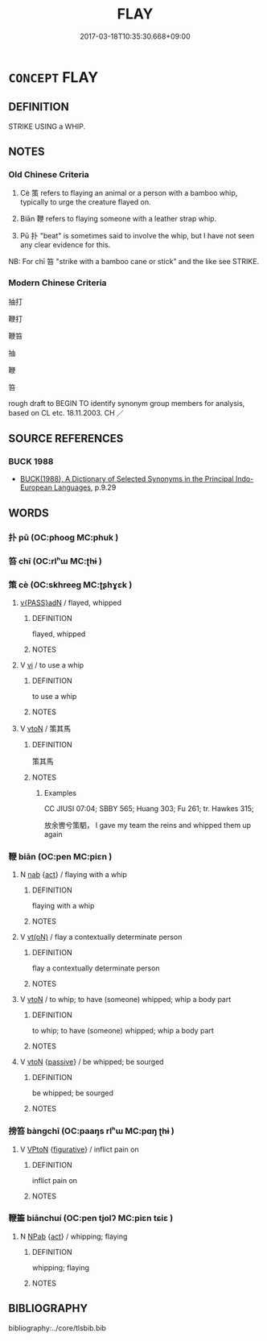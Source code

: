 # -*- mode: mandoku-tls-view -*-
#+TITLE: FLAY
#+DATE: 2017-03-18T10:35:30.668+09:00        
#+STARTUP: content
* =CONCEPT= FLAY
:PROPERTIES:
:CUSTOM_ID: uuid-5131a598-0caa-4251-a4ec-20f8375fd04b
:SYNONYM+:  WHIP
:TR_ZH: 鞭打 
:END:
** DEFINITION

STRIKE USING a WHIP.

** NOTES

*** Old Chinese Criteria
1. Cè 策 refers to flaying an animal or a person with a bamboo whip, typically to urge the creature flayed on.

2. Biān 鞭 refers to flaying someone with a leather strap whip.

3. Pū 扑 "beat" is sometimes said to involve the whip, but I have not seen any clear evidence for this.

NB: For chī 笞 "strike with a bamboo cane or stick" and the like see STRIKE.

*** Modern Chinese Criteria
抽打

鞭打

鞭笞

抽

鞭

笞

rough draft to BEGIN TO identify synonym group members for analysis, based on CL etc. 18.11.2003. CH ／

** SOURCE REFERENCES
*** BUCK 1988
 - [[cite:BUCK-1988][BUCK(1988), A Dictionary of Selected Synonyms in the Principal Indo-European Languages]], p.9.29

** WORDS
   :PROPERTIES:
   :VISIBILITY: children
   :END:
*** 扑 pū (OC:phooɡ MC:phuk )
:PROPERTIES:
:CUSTOM_ID: uuid-26c2e324-8573-4978-a561-4a1e0121e7d6
:Char+: 扑(64,2/5) 
:GY_IDS+: uuid-ec5e45f1-0705-4b04-8150-01cb78d1cee7
:PY+: pū     
:OC+: phooɡ     
:MC+: phuk     
:END: 
*** 笞 chī (OC:rlʰɯ MC:ʈhɨ )
:PROPERTIES:
:CUSTOM_ID: uuid-80adeca7-0294-46e6-bf44-8edff1457f4d
:Char+: 笞(118,5/11) 
:GY_IDS+: uuid-0b0901ae-f62c-45f1-b3c6-06deec05319a
:PY+: chī     
:OC+: rlʰɯ     
:MC+: ʈhɨ     
:END: 
*** 策 cè (OC:skhreeɡ MC:ʈʂhɣɛk )
:PROPERTIES:
:CUSTOM_ID: uuid-570fdf64-fdea-4ddf-9af8-5f29f98ee3d8
:Char+: 策(118,6/12) 
:GY_IDS+: uuid-fe8727db-e5ff-458a-9e54-f34ba71df7ee
:PY+: cè     
:OC+: skhreeɡ     
:MC+: ʈʂhɣɛk     
:END: 
****  [[tls:syn-func::#uuid-83aac5db-451a-4b51-a15d-52b49db91836][v{PASS}adN]] / flayed, whipped
:PROPERTIES:
:CUSTOM_ID: uuid-071054ac-fc3e-44b9-b083-867c78b5fd07
:END:
****** DEFINITION

flayed, whipped

****** NOTES

**** V [[tls:syn-func::#uuid-c20780b3-41f9-491b-bb61-a269c1c4b48f][vi]] / to use a whip
:PROPERTIES:
:CUSTOM_ID: uuid-989a5083-75d8-44e9-b7bc-3fedb785ad86
:WARRING-STATES-CURRENCY: 3
:END:
****** DEFINITION

to use a whip

****** NOTES

**** V [[tls:syn-func::#uuid-fbfb2371-2537-4a99-a876-41b15ec2463c][vtoN]] / 策其馬
:PROPERTIES:
:CUSTOM_ID: uuid-9e05337b-cbcf-413e-827d-2353d55cb2dc
:WARRING-STATES-CURRENCY: 3
:END:
****** DEFINITION

策其馬

****** NOTES

******* Examples
CC JIUSI 07:04; SBBY 565; Huang 303; Fu 261; tr. Hawkes 315;

 放余轡兮策駟， I gave my team the reins and whipped them up again

*** 鞭 biān (OC:pen MC:piɛn )
:PROPERTIES:
:CUSTOM_ID: uuid-7e67397e-74a4-4486-a9e5-b9c9a8f3b290
:Char+: 鞭(177,9/18) 
:GY_IDS+: uuid-541331b2-c5af-4304-befd-3453b3fd075d
:PY+: biān     
:OC+: pen     
:MC+: piɛn     
:END: 
**** N [[tls:syn-func::#uuid-76be1df4-3d73-4e5f-bbc2-729542645bc8][nab]] {[[tls:sem-feat::#uuid-f55cff2f-f0e3-4f08-a89c-5d08fcf3fe89][act]]} / flaying with a whip
:PROPERTIES:
:CUSTOM_ID: uuid-66bb592a-a22b-400c-9f9d-c6c35eb0da94
:WARRING-STATES-CURRENCY: 3
:END:
****** DEFINITION

flaying with a whip

****** NOTES

**** V [[tls:syn-func::#uuid-e64a7a95-b54b-4c94-9d6d-f55dbf079701][vt(oN)]] / flay a contextually determinate person
:PROPERTIES:
:CUSTOM_ID: uuid-f8c12453-6686-41b5-8ddf-656bcdac6b8f
:END:
****** DEFINITION

flay a contextually determinate person

****** NOTES

**** V [[tls:syn-func::#uuid-fbfb2371-2537-4a99-a876-41b15ec2463c][vtoN]] / to whip; to have (someone) whipped; whip a body part
:PROPERTIES:
:CUSTOM_ID: uuid-674e56e4-d181-4f7b-9e9c-08e565ef1a97
:WARRING-STATES-CURRENCY: 5
:END:
****** DEFINITION

to whip; to have (someone) whipped; whip a body part

****** NOTES

**** V [[tls:syn-func::#uuid-fbfb2371-2537-4a99-a876-41b15ec2463c][vtoN]] {[[tls:sem-feat::#uuid-988c2bcf-3cdd-4b9e-b8a4-615fe3f7f81e][passive]]} / be whipped; be sourged
:PROPERTIES:
:CUSTOM_ID: uuid-03d5da62-8dd9-4414-80ba-8ac14dc609d5
:END:
****** DEFINITION

be whipped; be sourged

****** NOTES

*** 搒笞 bàngchī (OC:paaŋs rlʰɯ MC:pɑŋ ʈhɨ )
:PROPERTIES:
:CUSTOM_ID: uuid-364e0d22-f153-4b2b-8207-0fe55e9b864a
:Char+: 搒(64,10/13) 笞(118,5/11) 
:GY_IDS+: uuid-33b2a85c-7694-4cc8-9f75-9b93d1273d50 uuid-0b0901ae-f62c-45f1-b3c6-06deec05319a
:PY+: bàng chī    
:OC+: paaŋs rlʰɯ    
:MC+: pɑŋ ʈhɨ    
:END: 
**** V [[tls:syn-func::#uuid-98f2ce75-ae37-4667-90ff-f418c4aeaa33][VPtoN]] {[[tls:sem-feat::#uuid-2e48851c-928e-40f0-ae0d-2bf3eafeaa17][figurative]]} / inflict pain on
:PROPERTIES:
:CUSTOM_ID: uuid-3ec464de-2c42-4c69-9874-a362f9480e9b
:END:
****** DEFINITION

inflict pain on

****** NOTES

*** 鞭箠 biānchuí (OC:pen tjolʔ MC:piɛn tɕiɛ )
:PROPERTIES:
:CUSTOM_ID: uuid-8d8ceb95-b655-46a0-83d2-f63a91f7b73a
:Char+: 鞭(177,9/18) 箠(118,8/14) 
:GY_IDS+: uuid-541331b2-c5af-4304-befd-3453b3fd075d uuid-a707ea4d-d029-4e4d-a067-0d0240736854
:PY+: biān chuí    
:OC+: pen tjolʔ    
:MC+: piɛn tɕiɛ    
:END: 
**** N [[tls:syn-func::#uuid-db0698e7-db2f-4ee3-9a20-0c2b2e0cebf0][NPab]] {[[tls:sem-feat::#uuid-f55cff2f-f0e3-4f08-a89c-5d08fcf3fe89][act]]} / whipping; flaying
:PROPERTIES:
:CUSTOM_ID: uuid-ce7a053b-0e3e-451d-9872-1aa075cc738c
:END:
****** DEFINITION

whipping; flaying

****** NOTES

** BIBLIOGRAPHY
bibliography:../core/tlsbib.bib
